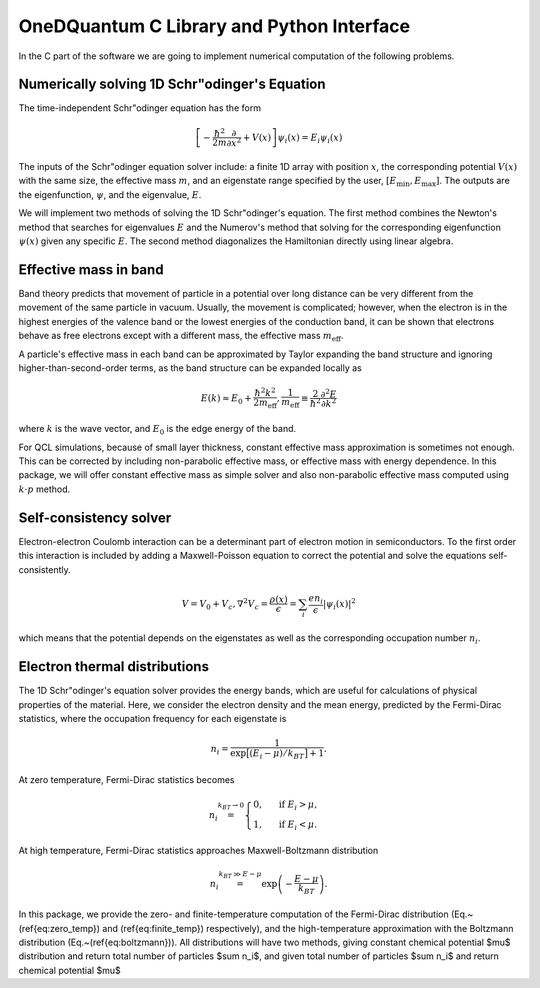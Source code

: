 OneDQuantum C Library and Python Interface
==========================================

In the C part of the software we are going to implement numerical computation
of the following problems. 


Numerically solving 1D Schr\"odinger's Equation
-----------------------------------------------

The time-independent Schr\"odinger equation has the form

.. math::
   \left[-\frac{\hbar^2}{2m}\frac{\partial}{\partial x^2} 
   + V(x)\right]\psi_i(x) = E_i\psi_i(x)

The inputs of the Schr\"odinger equation solver include: a finite 1D array 
with position :math:`x`, the corresponding potential :math:`V(x)` with the same size, the
effective mass :math:`m`, and an eigenstate range specified by the user,
:math:`\left[E_\text{min}, E_\text{max}\right]`. The outputs are the eigenfunction,
:math:`\psi`, and the eigenvalue, :math:`E`.

We will implement two methods of solving the 1D Schr\"odinger's equation. The
first method combines the Newton's method that searches for eigenvalues :math:`E`
and the Numerov's method that solving for the corresponding eigenfunction
:math:`\psi(x)` given any specific :math:`E`. The second method diagonalizes the
Hamiltonian directly using linear algebra.

Effective mass in band 
----------------------
Band theory predicts that movement of particle in a potential over long
distance can be very different from the movement of the same particle in
vacuum. Usually, the movement is complicated; however, when the electron is
in the highest energies of the valence band or the lowest energies of the
conduction band, it can be shown that electrons behave as free electrons
except with a different mass, the effective mass :math:`m_\text{eff}`.

A particle's effective mass in each band can be approximated by Taylor
expanding the band structure and ignoring higher-than-second-order terms, as
the band structure can be expanded locally as

.. math:: 

   E(k) \approx E_0 + \frac{\hbar^2 k^2}{2 m_\text{eff}},
   \frac{1}{m_\text{eff}} \equiv \frac{2}{\hbar^2}\frac{\partial^2 E}{\partial k^2}

where :math:`k` is the wave vector, and :math:`E_0` is the edge energy of the band. 

For QCL simulations, because of small layer thickness, constant effective
mass approximation is sometimes not enough. This can be corrected by
including non-parabolic effective mass, or effective mass with energy
dependence.  In this package, we will offer constant effective mass as simple
solver and also non-parabolic effective mass computed using 
:math:`k\cdot p` method. 

Self-consistency solver
-----------------------

Electron-electron Coulomb interaction can be a determinant part of electron
motion in semiconductors. To the first order this interaction is included by
adding a Maxwell-Poisson equation to correct the potential and solve the
equations self-consistently. 

.. math::

   V = V_0 + V_c,
   \nabla^2 V_c = \frac{\rho(x)}{\epsilon} = \sum_i 
   \frac{e n_i}{\epsilon} |\psi_i(x)|^2

which means that the potential depends on the 
eigenstates as well as the corresponding occupation number :math:`n_i`.

Electron thermal distributions
------------------------------

The 1D Schr\"odinger's equation solver provides the energy bands, which are
useful for calculations of physical properties of the material. Here, we
consider the electron density and the mean energy, predicted by the
Fermi-Dirac statistics, where the occupation frequency for each eigenstate is

.. math:: 
   n_i = \frac{1}{\exp\big[(E_i- \mu)/k_BT\big]+1}.

At zero temperature, Fermi-Dirac statistics becomes

.. math::
   n_i \stackrel{k_BT\to 0}{=} \begin{cases}
   0, & \text{ if } { E_i > \mu, } \\
   1, & \text{ if } { E_i < \mu. }
   \end{cases}

At high temperature, Fermi-Dirac statistics approaches Maxwell-Boltzmann distribution

.. math:: 
    n_i \stackrel{k_BT\gg E-\mu}{=} \exp\left(-\frac{E-\mu}{k_BT}\right).



In this package, we provide the zero- and finite-temperature computation of
the Fermi-Dirac distribution (Eq.~(\ref{eq:zero_temp}) and
(\ref{eq:finite_temp}) respectively),
and the high-temperature approximation with the Boltzmann distribution
(Eq.~(\ref{eq:boltzmann})). All distributions will have two methods, giving
constant chemical potential $\mu$ distribution and return total number of
particles $\sum n_i$, and given total number of particles $\sum n_i$ and
return chemical potential $\mu$